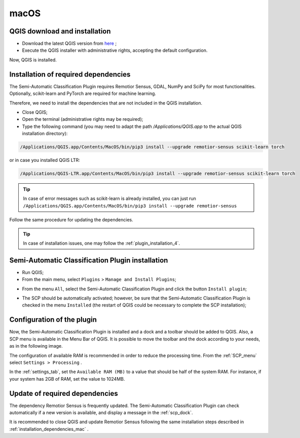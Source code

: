 .. _installation_mac:

***********************
macOS
***********************


.. _QGIS_installation_mac:
 
QGIS download and installation
------------------------------


* Download the latest QGIS version from
  `here <https://www.qgis.org/download/#mac>`_ ;

* Execute the QGIS installer with administrative rights, accepting the default
  configuration.

Now, QGIS is installed.

.. image:: _static/installation/QGIS.jpg


.. _installation_dependencies_mac:

Installation of required dependencies
-------------------------------------------------


The Semi-Automatic Classification Plugin requires Remotior Sensus, GDAL, NumPy
and SciPy for most functionalities.
Optionally, scikit-learn and PyTorch are required for machine learning.

Therefore, we need to install the dependencies that are not included in
the QGIS installation.


* Close QGIS;

* Open the terminal (administrative rights may be required);

* Type the following command (you may need to adapt the path
  `/Applications/QGIS.app` to the actual QGIS installation directory):

.. code-block:: bash

    /Applications/QGIS.app/Contents/MacOS/bin/pip3 install --upgrade remotior-sensus scikit-learn torch


or in case you installed QGIS LTR:


.. code-block:: bash

    /Applications/QGIS-LTR.app/Contents/MacOS/bin/pip3 install --upgrade remotior-sensus scikit-learn torch


.. tip::
    In case of error messages such as scikit-learn is already installed,
    you can just run
    ``/Applications/QGIS.app/Contents/MacOS/bin/pip3 install --upgrade remotior-sensus``

Follow the same procedure for updating the dependencies.


.. tip::
    In case of installation issues, one may follow the
    :ref:`plugin_installation_4`.


.. _plugin_installation_mac:

Semi-Automatic Classification Plugin installation
---------------------------------------------------

* Run QGIS;

* From the main menu, select ``Plugins`` > ``Manage and Install Plugins``;

.. image:: _static/installation/install.jpg

* From the menu ``All``, select the Semi-Automatic Classification Plugin and
  click the button ``Install plugin``;


.. image:: _static/installation/plugins.jpg

* The SCP should be automatically activated; however, be sure that the
  Semi-Automatic Classification Plugin is checked in the menu ``Installed``
  (the restart of QGIS could be necessary to complete the SCP installation);

.. image:: _static/installation/plugins_installed.jpg


.. _plugin_configuration_mac:

Configuration of the plugin
---------------------------

Now, the Semi-Automatic Classification Plugin is installed and a dock and
a toolbar should be added to QGIS.
Also, a SCP menu is available in the Menu Bar of QGIS.
It is possible to move the toolbar and the dock according to your needs,
as in the following image.

.. image:: _static/installation/SemiAutomaticClassificationPlugin.jpg


.. |settings_tool| image:: _static/semiautomaticclassificationplugin_settings_tool.png
    :width: 20pt

The configuration of available RAM is recommended in order to reduce
the processing time.
From the :ref:`SCP_menu` select |settings_tool| ``Settings > Processing`` .

.. image:: _static/installation/settings_processing.jpg

In the :ref:`settings_tab`, set the ``Available RAM (MB)`` to a value that
should be half of the system RAM.
For instance, if your system has 2GB of RAM, set the value to 1024MB.

.. image:: _static/interface/settings_processing_tab.png

.. _installation_update_mac:

Update of required dependencies
-------------------------------------------------

The dependency Remotior Sensus is frequently updated.
The Semi-Automatic Classification Plugin can check automatically if a new
version is available, and display a message in the :ref:`scp_dock`.


.. image:: _static/installation/remotior_sensus_update.png

It is recommended to close QGIS and update Remotior Sensus following the same
installation steps described in :ref:`installation_dependencies_mac` .